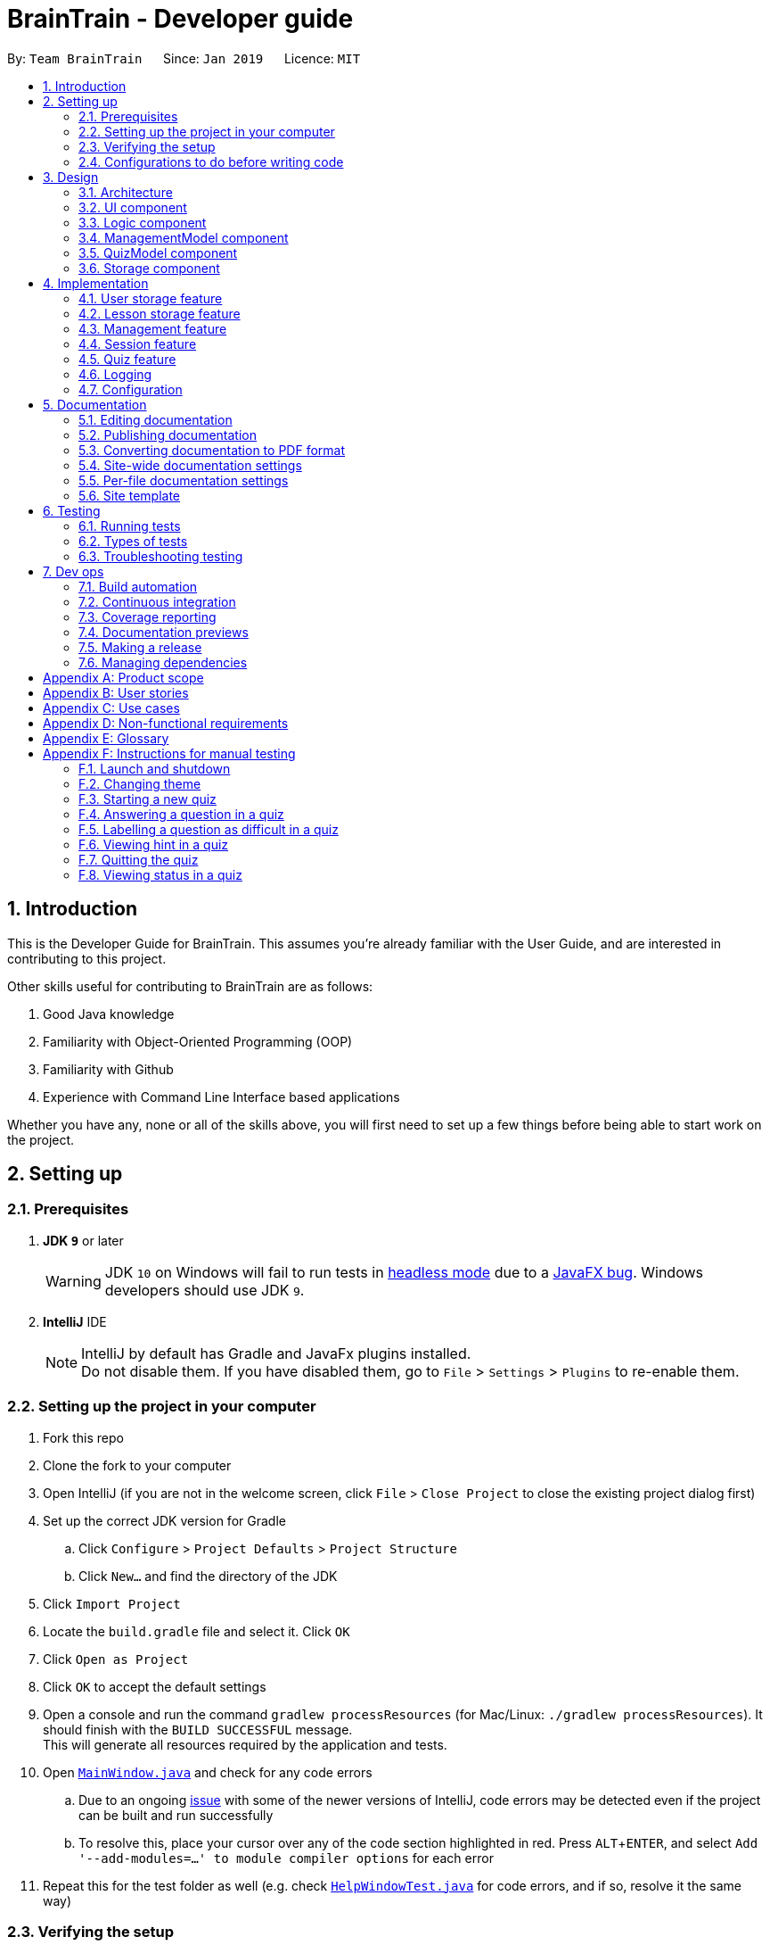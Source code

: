 = BrainTrain - Developer guide
:site-section: DeveloperGuide
:toc:
:toc-title:
:toc-placement: preamble
:sectnums:
:imagesDir: images
:stylesDir: stylesheets
:xrefstyle: full
:experimental:
ifdef::env-github[]
:tip-caption: :bulb:
:note-caption: :information_source:
:warning-caption: :warning:
:experimental:
endif::[]
:repoURL: https://github.com/CS2103-AY1819S2-W14-1/main/tree/master

By: `Team BrainTrain`      Since: `Jan 2019`      Licence: `MIT`

== Introduction +

This is the Developer Guide for BrainTrain. This assumes you're already familiar with the User Guide, and are interested in contributing to this project. +

Other skills useful for contributing to BrainTrain are as follows: +

. Good Java knowledge
. Familiarity with Object-Oriented Programming (OOP)
. Familiarity with Github
. Experience with Command Line Interface based applications

Whether you have any, none or all of the skills above, you will first need to set up a few things before being able to start work on the project.

== Setting up +

=== Prerequisites +

. *JDK `9`* or later
+
[WARNING]
JDK `10` on Windows will fail to run tests in <<UsingGradle#Running-Tests, headless mode>> due to a https://github.com/javafxports/openjdk-jfx/issues/66[JavaFX bug].
Windows developers should use JDK `9`.

. *IntelliJ* IDE
+
[NOTE]
IntelliJ by default has Gradle and JavaFx plugins installed. +
Do not disable them. If you have disabled them, go to `File` > `Settings` > `Plugins` to re-enable them.


=== Setting up the project in your computer

. Fork this repo
. Clone the fork to your computer
. Open IntelliJ (if you are not in the welcome screen, click `File` > `Close Project` to close the existing project dialog first)
. Set up the correct JDK version for Gradle
.. Click `Configure` > `Project Defaults` > `Project Structure`
.. Click `New...` and find the directory of the JDK
. Click `Import Project`
. Locate the `build.gradle` file and select it. Click `OK`
. Click `Open as Project`
. Click `OK` to accept the default settings
. Open a console and run the command `gradlew processResources` (for Mac/Linux: `./gradlew processResources`). It should finish with the `BUILD SUCCESSFUL` message. +
This will generate all resources required by the application and tests.
. Open link:{repoURL}/src/main/java/seedu/address/ui/MainWindow.java[`MainWindow.java`] and check for any code errors
.. Due to an ongoing https://youtrack.jetbrains.com/issue/IDEA-189060[issue] with some of the newer versions of IntelliJ, code errors may be detected even if the project can be built and run successfully
.. To resolve this, place your cursor over any of the code section highlighted in red. Press kbd:[ALT + ENTER], and select `Add '--add-modules=...' to module compiler options` for each error
. Repeat this for the test folder as well (e.g. check link:{repoURL}/src/test/java/seedu/address/ui/HelpWindowTest.java[`HelpWindowTest.java`] for code errors, and if so, resolve it the same way)

=== Verifying the setup

. Run the `seedu.address.MainApp` and try a few commands
. <<Testing,Run the tests>> to ensure they all pass.

=== Configurations to do before writing code

==== Configuring the coding style

This project follows https://github.com/oss-generic/process/blob/master/docs/CodingStandards.adoc[oss-generic coding standards]. IntelliJ's default style is mostly compliant with ours but it uses a different import order from ours. To rectify,

. Go to `File` > `Settings...` (Windows/Linux), or `IntelliJ IDEA` > `Preferences...` (macOS)
. Select `Editor` > `Code Style` > `Java`
. Click on the `Imports` tab to set the order

* For `Class count to use import with '\*'` and `Names count to use static import with '*'`: Set to `999` to prevent IntelliJ from contracting the import statements
* For `Import Layout`: The order is `import static all other imports`, `import java.\*`, `import javax.*`, `import org.\*`, `import com.*`, `import all other imports`. Add a `<blank line>` between each `import`

Optionally, you can follow the <<UsingCheckstyle#, UsingCheckstyle.adoc>> document to configure Intellij to check style-compliance as you write code.

==== Setting up CI

Set up Travis to perform Continuous Integration (CI) for your fork. See <<UsingTravis#, UsingTravis.adoc>> to learn how to set it up.

After setting up Travis, you can optionally set up coverage reporting for your team fork (see <<UsingCoveralls#, UsingCoveralls.adoc>>).

[NOTE]
Coverage reporting could be useful for a team repository that hosts the final version but it is not that useful for your personal fork.

Optionally, you can set up AppVeyor as a second CI (see <<UsingAppVeyor#, UsingAppVeyor.adoc>>).

[NOTE]
Having both Travis and AppVeyor ensures your app works on both Unix-based platforms and Windows-based platforms (Travis is Unix-based and AppVeyor is Windows-based)

== Design

[[Design-Architecture]]
=== Architecture

.Architecture diagram
image::Architecture.png[width="600"]

[TIP]
The `.pptx` files used to create diagrams in this document can be found in the link:{repoURL}/docs/diagrams/[diagrams] folder. To update a diagram, modify the diagram in the pptx file, select the objects of the diagram, and choose `Save as picture`.

The *_architecture diagram_* given above illustrates the high-level design of the BrainTrain app. It shows the key components of the app, and how they interact with one another.

==== Brief overview of key components
* `Main` has only one class called link:{repoURL}/src/main/java/seedu/address/MainApp.java[`MainApp`] which is responsible for:

** Initializing the components in the correct sequence and connecting them at app launch.
** Shutting down the components and invoking necessary clean-up methods at app closure.

* <<Design-Commons,*`Commons`*>> is a collection of classes which provides useful utility methods used by multiple other components.
The following class plays an important role at the architecture level:

** `LogsCenter` : Used by numerous classes to write log messages to the app's log file.
* <<Design-Ui,*`UI`*>>: Handles the user interface.
* <<Design-Logic,*`Logic`*>>: Handles the command executions.
* <<Design-ManagementModel,*`ManagementModel`*>>: Handles the in-memory data of management mode.
* <<Design-QuizModel,*`QuizModel`*>>: Handles the in-memory data of quiz mode.
* <<Design-Storage,*`Storage`*>>: Reads and writes data to the hard disk.

The <<Design-Ui,*`UI`*>>, <<Design-Logic,*`Logic`*>>, <<Design-ManagementModel,*`ManagementModel`*>>, <<Design-QuizModel,*`QuizModel`*>> and <<Design-Storage,*`Storage`*>> components have the following structure:

* Has an API in the form of an Java interface named after the component.
* Has its functionality exposed through a Java class named `{Component Name}Manager`.

For example, the `Logic` component (refer to figure 2 below) has it's API defined in the `Logic.java` interface, and exposes its functionality through the `LogicManager.java` class.

.Structure of the `Logic` component
image::LogicClassDiagram.png[width="800"]

[discrete]
[[componentInteractions]]
==== How do the key components interact
In this section, an example of how the key components interact when the user issues the command `deleteLesson 1` is shown.

.Sequence diagram of the `deleteLesson 1` command
image::sd_delete_lesson.png[width="800"]

Sequence diagrams such as the one above will be provided throughout the developer guide when it is important to highlight how the key components interact. Subsequent sections provide more details on each key component.

[[Design-Ui]]
=== UI component

.Structure of the `UI` Component
image::UiClassDiagram.png[width="800"]

*API* : link:{repoURL}/src/main/java/seedu/address/ui/Ui.java[`Ui.java`]

The `UI` consists of a `MainWindow` which is made up of the following parts: `CommandBox`, `ResultDisplay`,
`MainPanel`, `LessonListPanel`, `QuizResultPanel`, etc. All these parts, including the `MainWindow`,
inherit from the `UiPart` abstract class.

The `UI` component uses the *JavaFx* `UI` framework. The layouts for these `UI` parts are defined in corresponding `.fxml` files in the `src/main/resources/view` folder. For example, the layout for  link:{repoURL}/src/main/java/seedu/address/ui/MainWindow.java[`MainWindow`] is specified in the link:{repoURL}/src/main/resources/view/MainWindow.fxml[`MainWindow.fxml`].

The `UI` component,

* passes user input to the `Logic` component for command execution.
* listens for changes to `Logic` and updates if data is changed.

[[Design-Logic]]
=== Logic component +

[[fig-LogicClassDiagram]]
.Structure of the `Logic` component
image::LogicClassDiagram.png[width="800"]

*API* :
link:{repoURL}/src/main/java/seedu/address/logic/Logic.java[`Logic.java`]

.  `Logic` uses either `ManagementModeParser` or `QuizModeParser` class to parse the user command.
..  If `ManagementModeParser` is used to parse the user command:
...  This results in a `ManagementCommand` object which is executed by the `LogicManager`.
...  The command execution can affect the `ManagementModel` (e.g. adding a lesson).
..  If `QuizModeParser` is used to parse the user command:
...  This results in a `QuizCommand` object which is executed by the `LogicManager`.
...  The command execution can affect the `QuizModel` (e.g. answering a question).
.  The result of the command execution is encapsulated as a `CommandResult` object which is
returned to the `UI`.
.  In addition, the `CommandResult` object might also instruct the `UI` to perform certain actions,
 such as displaying the user guide to the user.

[[logicInteractions]]
==== How do the logic sub-components interact
In this section, an example of how the `Logic` sub-components interact when the user issues the command `addCard t/Korea t/Seoul h/S` is shown.

.'Sample-Capitals' lesson opened in card view
image::ui_add_card.png[width="512"]

Given the above example, the following sequence of interactions will occur within the `Logic` component.

.Sequence diagram of the `addCard t/Korea t/Seoul h/S` command
image::sd_add_card.png[width="800"]

[[Design-ManagementModel]]
=== ManagementModel component +

.Structure of the ManagementModel component
image::ManagementModelClassDiagram.png[width="800"]

*API* : link:{repoURL}/src/main/java/seedu/address/model/modelmanager/ManagementModel.java[`ManagementModel.java`]

The `ManagementModel`,

* stores a `LessonList` object which represents a list of `Lesson` objects.
* stores a `UserPref` object which represents the user's preferences.
* stores the in-memory user SRS data in `User`.
* does not depend on any other components.

[[Design-QuizModel]]
=== QuizModel component +

.Structure of the QuizModel Component
image::QuizModelClassDiagram.png[width="800"]

*API* : link:{repoURL}/src/main/java/seedu/address/model/modelmanager/QuizModel.java[`QuizModel.java`]

The `QuizModel`,

* stores a `Quiz` object that represents a list of `QuizCard`.
* stores a `Session` object that represents a list of `SrsCard`.
* stores a `ManagementModelManager` object that represents the `ManagementModel` component.
* depends on only the `ManagementModel` component.

[[Design-Storage]]
=== Storage component +

.Structure of the Storage Component
image::StorageClassDiagram.png[width="800"]

*API* : link:{repoURL}/src/main/java/seedu/address/storage/Storage.java[`Storage.java`]

The `Storage` component,

* saves lesson data in `.csv` format and read it back.
* saves user preferences in `.json` format and read it back.
* saves the user's SRS data in `.csv` format and read it back.

== Implementation +

This section describes some noteworthy details on how certain features are implemented.

// tag::datastorage[]
=== User storage feature +
The user storage features implements the following functions:

* Parsing user data into the correct format for file saving
* Parsing file into the correct format for user data

NOTE: These functions are automatically performed on opening/closing the application. File I/O is handled in the `CSVUtil` class.

==== User format +
.Data flow diagram for user import and export
image::CsvUserStorage.png[width="800"]

The user is parsed by `CsvUserStorage`, which is converted between User and List<String[]> format. List<String[]> format is the primary format handled by `CsvUtil` for reading and writing to `.csv` files.

A few noteworthy mentions of the main components saved into a `.csv` file for UserStorage are listed below.

==== Hashcode +
This is the question hashcode. Every question will have a unique hashcode for identification.

==== SRSDueDate +
This is the srsDueDate generated for that question. Questions with a nearer due-date will be generated first in the quiz.

==== Difficult +
These are questions that are labelled difficult by the user. Users are able to specifically practise questions that they have labelled difficult in session.

==== Sequence diagram for user storage
Below is a sequence diagram of how a file is parsed into BrainTrain

.Sequence diagram of how a file is imported when BrainTrain application starts
image::CsvUserStorageSequenceDiagram.png[width="800"]

==== Code snippet +
The following code snippet shows how the user data is obtained:
[source,java]
----
private Optional<CardSrsData> parseStringIntoCard(String[] cardArray) throws
            NumberFormatException, DateTimeParseException {

        for (int i = 0; i < cardArray.length - 1; i++) {
            if (cardArray[i].isEmpty()) {
                logger.warning("There are empty values in the file");
                return Optional.empty();
            }
        }

        try {
            hashCode = Integer.parseInt(cardArray[0]);
            numOfAttempts = Integer.parseInt(cardArray[1]);
            streak = Integer.parseInt(cardArray[2]);
            srs = Instant.parse(cardArray[3]);
            isDifficult = cardArray[4].equals("true");

            if (hashCode == ZERO) {
                logger.warning("Hashcode cannot be 0 in " + filePath.toString());
                return Optional.empty();
            }

        } catch (NumberFormatException e) {
            logger.warning("Values are not correct in " + filePath.toString());
            return Optional.empty();

        }

        card = new CardSrsData(hashCode, numOfAttempts, streak, srs, isDifficult);

        return Optional.of(card);
    }

----

==== Design considerations +
* ** Alternative 1 (Current choice):** Automate importing/exporting when session is open/close
** Pros: Lesser commands to manage.
** Cons: Opening and closing may take up a lot of time if file is very big.

* **Alternative 2:** Individual commands for user to toggle with to import and export files when desired
** Pros: More control given to user
** Cons: Accidental overwriting of files may occur. Furthermore, if users are not able to parse in values correctly, the file will not be saved. This is troublesome for users who are not tech-savvy.

// end::datastorage[]

// tag::csvstorage[]
[[lessonStorageFeature]]
=== Lesson storage feature
==== Current implementation +
The lesson CSV storage feature implements the following functions:

* Parsing lesson data into a list of string arrays, which is a format OpenCSV accepts for saving to CSV.
* Parsing a list of string arrays back into lesson data, as retrieved from OpenCSV.

Actual file I/O is handled in the CsvUtil class, which uses the Open`.csv` library to read/write `.csv` files.

{empty} +

==== Csv lesson format +
.High-level sequence diagram for the `reload` command, an example of lesson loading
image::CsvLessonStorageSequenceDiagram.png[width="800"]

Lessons are parsed by CsvLessonListStorage, being converted between Lesson and List<String[]> formats. The List<String[]> format is the primary format handled by CsvUtil for reading and writing to `.csv` files.

For lessons, there are three main sections when saved to a `.csv` file.

===== Name +
A lesson's name in BrainTrain is equivalent to its file name. +
A lesson named "French" would be saved as "French.csv", and vice-versa.

===== Header +
The header is represented in the file as the first two lines. Each line represents a specific set of data, as outlined below.

The first line represents the type of the corresponding column. Each column can have three types:

. *Tested* +
This marks the column as a core value. By default, the first two instances of *Tested* in the file will be tested in quiz mode. All remaining Tested values are treated as *Not Tested*.
. *Not Tested* +
This marks the column as a core value. However, unlike *Tested*, they will not be tested in quiz mode. You can use the `set` command to change this.
. *Hint* +
This marks the column as a hint value. *Hint* values will appear when the user enters the `\hint` command in quiz mode. Values here are optional and can be left empty.

NOTE: Core values require every value in that column to be non-empty. This guarantees that the user will be tested on something, should they change which fields are tested.

This is a code snippet from the parsing of the header data.

[source,java]
----
for (int i = 0; i < headerArray.length; i++) {
    if (headerArray[i].isEmpty()) {
        headerArray[i] = " ";
    }
}
int coreCount = 0;
int index = 0;
while (index < headerArray.length) {
    String headerChar = headerArray[index].toLowerCase().substring(0, 1);
    if (headerChar.equals(HEADER_CORE_QA)) {
        if (questionIndex == -1) {
            questionIndex = index;
        } else if (answerIndex == -1) {
            answerIndex = index;
        }
        coreCount++;
    } else if (headerChar.equals(HEADER_CORE_NOT_QA)) {
        coreCount++;
    } else if (!headerChar.equals(HEADER_OPTIONAL)) {
        return returnValues;
    }
    index++;
}
----

* As seen at the beginning of the while loop, header values are actually treated as single case-insensitive characters. This means an experienced user may simply enter those letters as a shortcut.
* The second line represents the name of each column as shown to the user. Any names left blank are automatically replaced with Unnamed.
* Any discrepancies in the number of types and the number of names will result in the lesson not being loaded. +

===== Card data +
All remaining data is treated as card data. Any invalid data found in memory or from the file is skipped over. +

===== Summary +

.Activity diagram for the `reload` command, highlighting failure conditions
image::ReloadActivityDiagram.png[width="800"]

As shown in the above diagram, data that is read in from a file goes through various checks before it is loaded into the application. Any invalid data is skipped over, with an entry in the logs explaining the cause of failure.

{empty} +

==== Design considerations

===== Aspect: choice of file type +
* **Alternative 1 (current choice):** Save as `.csv`
** Pros: User is able to modify lesson data in a more advanced external spreadsheet tool like Excel
** Cons: Lack of data verification within the file, JSON is already implemented in original code
* **Alternative 2:** Save as JSON
** Pros: All values can be verified through the file
** Cons: Difficult for user to edit manually

Alternative 1 was chosen as ease of use is a high priority for the project. Most computer users are familiar with the Microsoft Office suite of applications, such as Word and Excel. As Excel allows `.csv` files to be shown in a spreadsheet, it was intended that users use Excel alongside BrainTrain for easy lesson management.

===== Aspect: handling of invalid data +
* **Alternative 1 (current choice):** Skip over specific lesson/card
** Pros: User data is not automatically overwritten
** Cons: User has to manually fix any issues with their data
* **Alternative 2:** Automatically fix data
** Pros: Ease of use for user
** Cons: Automatic fix may not be as desired by user

Alternative 1 was chosen as creators are expected to have some skill in data editing. Normal users would ideally only download lessons from a creator, and would not be familiar enough with the lesson data to fix any issues.

{empty} +

// end::csvstorage[]

// tag::evan-mgt[]
[[mgtFeature]]
=== Management feature +
Management feature provides users with the ability to add, edit and delete lessons in *Lesson View* and *Card View* modes.

==== Lesson View +
In *Lesson View*, users can:

* `addLesson` - Adds a lesson to the list of lessons loaded in-memory.
* `deleteLesson` - Deletes a lesson from the list of lessons loaded in-memory.
* `edit` - Opens a lesson in *Card View* for editing
* `listLessons` - Lists all cards with full details

{empty} +

==== Card View +
In *Card View*, users can:

* `addCard` - Adds a card to the lesson opened in *Card View*.
* `deleteCard` - Deletes a card from the lesson opened in *Card View*.
* `set` - Sets the 2 test values to be tested in quiz mode for all cards in the lesson
* `listCards` - Lists all cards with full details
* `quit` - Quits *Card View* and returns to *Lesson View*

In the subsequent sub-sections, I will discuss the 3 major model classes used to manage lessons and flashcards, `Card.java`, `Lesson.java`, and `LessonList.java`. These classes are also used by the <<lessonStorageFeature, Lesson Storage Feature>> and <<sessionFeature, Session Feature>>.

{empty} +

==== Card class +
An instance of link:{repoURL}/src/main/java/seedu/address/model/card/Card.java[`Card.java`] represents a flashcard which contains 2 or more test values and 0 or more hint values. It takes in a list of test values, and optionally a list of hint values.

The following code shows how the card is generated:

[NOTE]
====
Test and hint values are referred to as core and optional values internally. These terms are interchangeable.
====

[source,java]
----
/**
  * Creates a {@code Card} which represents a flash card.
  *
  * @param cores {@link #cores} a {@code Card} must have.
  * @param optionals {@link #optionals} a {@code Card} can have.
  */
 public Card(List<String> cores, List<String> optionals) {
     requireAllNonNull(cores, optionals);
     this.cores = new ArrayList<>();
     this.cores.addAll(cores);
     this.optionals = new ArrayList<>();
     this.optionals.addAll(optionals);
     hashCode = generateHashCode();
 }

 /**
  * Creates a {@code Card} which represents a flash card.
  *
  * @param cores {@link #cores} a {@code Card} must have.
  */
 public Card(List<String> cores) {
     // Generates a Card without optionals.
 }
----

These 2 constructors are called by the `Lesson.java` which generates a list of cards.

{empty} +

==== Lesson class +
An instance of link:{repoURL}/src/main/java/seedu/address/model/lesson/Lesson.java[`Lesson.java`] represents a lesson which contains multiple flashcards of the same type and topic. This lesson can be loaded into quiz mode for testing.

The following code shows how cards are generated by the lesson:

[source,java]
----
/**
 * Adds a {@link Card} object to the lesson.
 * {@code fields} are separated into two separate sub-lists of cores and optionals based on
 * {@link #coreHeaders}'s {@code size()}.
 *
 * @param fields the {@link Card}'s cores and optionals in this order
 */
public void addCard(List<String> fields) {
    requireAllNonNull(fields);
    if (fields.size() == coreHeaders.size()) {
        addCard(new Card(fields));
    } else {
        List<String> cores = fields.subList(0, coreHeaders.size());
        int optionalStart = coreHeaders.size();
        int optionalEnd = fields.size();
        List<String> optionals = fields.subList(optionalStart, optionalEnd);
        addCard(new Card(cores, optionals));
    }
}

/**
 * Adds {@link Card} objects to the lesson.
 *
 * @param cards a list of {@link Card} objects to be added to the lesson
 */
public void addCards(List<Card> cards) {
    for (Card card: cards) {
        addCard(card);
    }
}
----

The `addCards(List<Card> cards)` method is called by the `LessonList.java` which generates a list of lessons.

{empty} +

==== LessonList class +
An instance of link:{repoURL}/src/main/java/seedu/address/model/lesson/LessonList.java[`LessonList.java`] represents a list of lessons. It has helper functions to assist with the management of lessons.

The following code shows how the `Main`, `Storage`, `Logic`, and `ManagementModel` key components use the `LessonList.java` class.

===== Usage by the `Main` and `Storage` key components +
When the `Main` component loads upon app launch, it triggers the `Storage` component which loads lessons from the hard disk into memory by calling the `LessonList()` constructor, the `addLesson(Lesson lesson)` and other methods.

[source,java]
----
/**
 * Creates a new {@link LessonList} which is used to store a list of {@link Lesson} objects.
 */
public LessonList() {
    lessons = new ArrayList<>();
}

/**
 * Adds a {@link Lesson} object to {@link #lessons}.
 *
 * @param lesson {@link Lesson} to be added to {@link #lessons}
 */
public void addLesson(Lesson lesson) {
    requireNonNull(lesson);
    lessons.add(lesson);
}
----

===== Usage by the `Logic` and `ManagementModel` key components +
When the `Logic` component parses an `addCard` command, it triggers the `ManagementModel` component to use the `addCardToOpenedLesson(Card card)` to add a card to the lesson opened for editing in *Card View*.

[source,java]
----
/**
 * Adds a {@link Card} to the {@link #openedLesson}.
 *
 * @param card {@link Card} to be added to the {@link #openedLesson}
 */
public void addCardToOpenedLesson(Card card) {
    requireAllNonNull(openedLesson, card);
    openedLesson.addCard(card);
}
----

{empty} +

==== Add card command: `addCard` +
The `addCard` command adds a card to the lesson which is being edited in *Card View*. +

For example:

* Given a lesson on country capitals which has 2 test values, 'Country' and 'Capital', and 1 hint value, 'Hint'.
* If a user wants to add a flashcard to this lesson, he would enter `addCard t/Korea t/Seoul h/S`.

How it will look like to the user after entering the command:

.Expected result after the card is added
image::ui_add_card_after.png[width="512"]

Given the above example, the following sequence of interactions will occur within the `Logic` component.

.Sequence diagram of the `addCard t/Korea t/Seoul h/S` command
image::sd_add_card.png[width="800"]

{empty} +

==== Design consideration +

===== Aspect: contextual management commands +
* **Alternative 1 (current choice):** Only lesson-related commands are allowed in *Lesson View* sub-management mode, and only card-related commands are allowed in *Card View* sub-management mode.
** Pros: The user need not specify which lesson he is adding or deleting cards from. It is clear which lesson is currently being edited.
** Con: Tedious to implement given that it requries significant refactoring of the base code provided.

* **Alternative 2:** A single management mode where all lesson and card-related commands can be executed.
** Pro: This is significantly easier to implement give that no major refactoring is requred.
** Con: This compromises the user experience.

**Alternative 1** was chosen because it will vastly improve the user experience. For example, if a user were to need to add multiple cards to a specific lesson, alternative 2 would require the user to enter the lesson's index or name for each `addCard` command (e.g. `addCard n/Sample-Capitals t/Korea t/Seoul` where 'Sample-Capitals' is the lesson's name). +

On the other hand, alternative 1 only requires the user to open the lesson for editing in *Card View* once, before calling the `addCard` commands. These `addCard` commands will not require the user to specify which lesson to add the cards to. +

Hence by choosing alternative 1, the user experience was vastly improved given that the user interface is easier to use.

// end::evan-mgt[]

// tag::session[]
[[sessionFeature]]
=== Session feature +
Session feature generates cards for users in quiz session based on their requirement.

==== Current implementation +
Session feature implements the following functions and commands:

* Combining data from lesson and user storage together.
* SrsCardManager:
** Generating a list of cards for quiz based on different modes and SRS (Space-Repetition technique) method.
** Updating user data after quiz ends.
* `start` - An input with lesson index, count of cards and mode parameters.

==== SRS method +
The SRS method allows users to be tested with the most urgent questions. The method gives each card a `srsDueDate` field which contains
an instant value representing the deadline of testing this card again.

* The SRS method updates users profile using link:https://en.wikipedia.org/wiki/Leitner_system[Leitner_system].
** There are several levels in the Leitner_system. The lower the level is, the more urgent the card is. When the user answers correctly, the level of that card will increase by one. Otherwise it will decrease by one.
** User data will be updated based on their performance in quiz session. Generally speaking, if the user answer correctly, the `srsDueDate` of the current card will be carry-forwarded.

.Explanation diagram for Leitner-System
image::Leitner-system.png[width="300"]

==== SrsCardManager +
The `SrsCardManager` generates needed list of `QuizCard` when the user wants to start a quiz. This class includes four methods for four different modes correspondingly as shown below.

* Difficult mode: `previewDifficult()`
* Preview mode: `preview()`
* Learn mode: `learn()`
* Review mode: `sort()`

The following activity diagram summarizes what happens when the user executes a new `StartCommand`.

.Activity diagram for session generation
image::SrsCardManagerGenerateActivityDiagram.png[width="500"]

[NOTE]
====
link:https://en.wikipedia.org/wiki/Spaced_repetition[Space-Repetition technique] is only applied in review mode.
====

The `SrsCardManager` also updates user data using `UpdateCardData()` after receiving results from `Quiz`.

====  Management start command: `start` +

The `start` command starts a quiz session based on input parameters. It will analyze the current storage information and then generate the list of `QuizCard` using `SrsCardManager`. It will test the 2 values set to be tested for the lesson. The generating rules are different for different `QuizMode` as explained in a subsequent section. Once the `start` command have succeeded running, the system will switch to the quiz mode.

The `start` command needs users to specify `LessonIndex`, `CardCount` and `QuizMode` parameter.

The following sequence diagram shows the interaction between the various classes when the user starts a sample quiz:

.Sequence diagram for start feature
image::QuizStartCommandSequenceDiagram.png[width="800"]

==== Design consideration

===== Aspect: SRS method for updating +

* **Alternative 1: Leinter System (current choice)**
** Pros: Efficient in calculation and easy to understand.
** Cons: The time interval between levels cannot be long.
* **Alternative 2: Pimsleur's graduated-interval recall**
** Pros: Short time interval between the first few repetitions.
** Cons: No level attribute to group the element clearly.
* Alternative 1 was chosen because it clearly displays the due date in several levels. Developers can also understand it easily since the actions for updating is simple. Besides, the system does not require the testing interval of the same card to be very small.

===== Aspect: data storage to support the SRS system +

* **Alternative 1: The system saves the due time into several levels and stores in a hashmap with card's hashcode (current choice)**
** Pros: It is easier to update the user progress using Leinter System since the levels are already stored.
** Cons: The system needs to generate the range of due time for each level by default and the range may be unreasonable.
* **Alternative 2: The system saves the due time and hashcode of cards directly in a 2D array**
** Pros: It is clearer to see the match between card and its due time with same hashcode.
** Cons: It is more difficult to set the updated due time for each single card.
* Alternative 1 was chosen because the quiz only passes back information of total attempts and total number of correct answers. It is hard to generate an algorithm to update due time for each single card with only these quiz information. Thus, grouping cards as different levels and updating due time under different levels can solve this problem more efficiently.

===== Aspect: review mode +

* **Alternative 1: Starts test directly (current choice)**
** Pros: Users can focus on the tests directly.
** Cons: No time for them to have a quick reminder.
* **Alternative 2: Starts with previewing questions and answers**
** Pros: Users can recall the cards before testing.
** Cons: The difficulty level becomes lower.
* Alternative 1 was chosen because users are supposed to enter the test directly when they are reviewing cards. They can then judge their memorizing results in a most accurate level.

//end::session[]



// tag::quiz[]
=== Quiz feature +
Quiz feature allows users to enter quiz related commands and answer.

==== Current implementation +
The quiz feature processes the following inputs:

* `[ANSWER]...` - An input without a prefix `\` is treated as an answer.
* `\difficult` - Labels current question as difficult or not.
* `\help` - Lists all quiz commands and inputs which will be accepted.
* `\hint` - Reveals additional information to help the user to answer the question.
* `\quit` - Quits quiz mode and saves attempt progress.
* `\status` - Lists current quiz progress.

==== Quiz class +

link:{repoURL}/src/main/java/seedu/address/model/quiz/Quiz.java[`Quiz.java`] holds all the in-memory
quiz data. It takes in a list of <<card,cards>> from `Session`. Then, it generates an expanded list of cards based on the `mode` indicated by the user. The generated list of cards in both
`review` and `learn` mode includes cards which questions and answers are flipped. This to ensure that users are
memorizing both question and answer values. According to the mode which the user has chosen, the cards will be
displayed differently as seen below.

In the four different modes:

* **Preview**: both the question and answer are shown to the user.

.Question displayed in `preview` mode.
image::quiz-command-examples/quiz-preview.PNG[width="300"]

* **Review**: only the question is shown as the user needs to answer the question.

.Question displayed in `review` mode.
image::quiz-command-examples/quiz-review.PNG[width="300"]

* **Learn**: is a combination of preview and review, the user sees both the question and
answer as in `preview` mode, before attempting the question with the answer hidden as in `review` mode.

.Question displayed in `learn` mode.
image::quiz-command-examples/quiz-learn.PNG[width="670"]

* **Difficult**: similar to preview mode but only contains questions which have been labelled as
difficult.

// end::quiz[]
The following code shows how the cards are generated:
[source,java]
----
private List<QuizCard> generate() {
    generatedQuizCardList = new ArrayList<>();

    switch (mode) {
    case PREVIEW:
        generatePreview();
        break;
    case LEARN:
        // Learn is a combination of preview + review
        generatePreview();
        generateReview();
        break;
    case REVIEW:
        generateReview();
        break;
    case DIFFICULT:
        generatePreview();
        break;
    default:
        break;
    }

    generatedCardSize = generatedQuizCardList.size();
    return generatedQuizCardList;
}

private void generateReview() {
    QuizCard currentCard;
    for (int i = 0; i < originalQuizCardList.size(); i++) {
        currentCard = originalQuizCardList.get(i);
        generatedQuizCardList.add(
            currentCard.generateOrderedQuizCardWithIndex(i, QuizMode.REVIEW));
    }

    for (int i = 0; i < originalQuizCardList.size(); i++) {
        currentCard = originalQuizCardList.get(i);
        generatedQuizCardList.add(
            currentCard.generateFlippedQuizCardWithIndex(i));
    }
}

private void generatePreview() {
    QuizCard currentCard;

    for (int i = 0; i < originalQuizCardList.size(); i++) {
        currentCard = originalQuizCardList.get(i);
        generatedQuizCardList.add(
            currentCard.generateOrderedQuizCardWithIndex(i, QuizMode.PREVIEW));
    }
}
----
// tag::quiz[]
====  Quiz answer command: `[ANSWER]` +
.High-level sequence diagram for the `ANSWER` command, an example of completing a quiz.
image::AnwerComponetSequenceDiagram.png[width="800"]

The `[ANSWER]` feature is facilitated by `QuizAnswerCommand`. The command takes in user input
as answer, which will be processed later when the command is executed.

The following sequence diagram shows the interaction between the various classes when the user
answered the question correctly:

.Sequence diagram for answer feature
image::QuizAnswerCommandSequenceDiagram.png[width="900"]

In the `execute` method of the `QuizAnswerCommand`, the following steps can be performed:

1. Quiz result +
This step checks if the user is shown the result, this is performed because the quiz can only end after
the result has been shown. Once the quiz ends, BrainTrain will save the progress of the quiz
to the file specified by the user.

2. Handling of answer +
This step checks if the answer should be handled, if user is in `PREVIEW` mode it will not be
handled. Otherwise, the total attempts and streak of the question will be updated depending on whether the question has been answered correctly.

3. Handling of next question +
This step verifies that the question has been answered correctly, and checks if there are still questions
left for the current quiz. Depending on the check, it will then displays the next question or the quiz result.

The following code shows how the steps could be performed:

[source,java]
----
public CommandResult execute(Model model, CommandHistory history) throws CommandException {
    requireNonNull(model);
    this.quizModel = requireQuizModel(model);
    this.card = quizModel.getCurrentQuizCard();
    this.isCurrentCardWrong = false;

    StringBuilder sb = new StringBuilder();

    if (quizModel.isResultDisplay()) {
        endQuiz();
        return new CommandResult("", true, false, false);
    }

    if (card.isWrongTwice() || card.getQuizMode() != QuizMode.PREVIEW) {
        sb.append(handleCurrentCardAnswer());
    }

    if (!isCurrentCardWrong) {
        String result = handleIfCardLeft();
        sb.append(result);
    }

    return new CommandResult(sb.toString(), true, false, false);
}

----

// end::quiz[]

====  Quiz quit command: `\quit` +
The `\quit` will force quit the current quiz and save the attempted questions to the location which
the user has specified in `UserPref`. By default it will be saved to `\userdata\savedata.csv`. Once
the `\quit` command is completed, the user will be returned to the management mode.

.Sequence diagram for quit feature
image::QuizQuitCommandSequenceDiagram.png[width="800"]

====  Quiz status command: `\status` +
The `\status` feature lists the total number of attempts you have made, total number of
question you have gotten correct, and which question you are currently on.

.Sequence diagram for status feature
image::QuizStatusCommandSequenceDiagram.png[width="800"]

// tag::quiz[]
==== Design considerations

===== Aspect: quiz and management commands execution +
* **Alternative 1 (current choice):** Run quiz in a different mode
** Pro: Least restricted choice of answer and great user experience.
** Con: Tedious to implement.

* **Alternative 2:** Run quiz together with the rest of the commands
** Pro: Easy to implement.
** Con: Restricted answer and compromised user experience. Answer cannot start with words already
reserved for management commands.
(e.g. `start`)

**Alternative 1** is chosen because it allows the user to have a more flexible choice of
word. For certain questions, it is possible for the answer to be "start". Hence by choosing alternative 1, the choice of answer will not be restricted. Also, by running the quiz in a different mode, it allows the user to have intuitive
interaction in quiz mode.
// end::quiz[]

=== Logging +

We are using `java.util.logging` package for logging. The `LogsCenter` class is used to manage the logging levels and logging destinations.

* The logging level can be controlled using the `logLevel` setting in the configuration file (See <<Implementation-Configuration>>)
* The `Logger` for a class can be obtained using `LogsCenter.getLogger(Class)` which will log messages according to the specified logging level
* Currently log messages are output through: `Console` and to a `.log` file.

*Logging Levels*

* `SEVERE` : Critical problem detected which may possibly cause the termination of the application
* `WARNING` : Can continue, but with caution
* `INFO` : Information showing the noteworthy actions by the app
* `FINE` : Details that is not usually noteworthy but may be useful in debugging e.g. print the actual list instead of just its size

[[Implementation-Configuration]]
=== Configuration +

Certain properties of the application can be controlled (e.g user prefs file location, logging level) through the configuration file (default: `config.json`).

== Documentation +

We used AsciiDoc for writing documentation.

[NOTE]
We chose AsciiDoc over Markdown because AsciiDoc, although a bit more complex than Markdown, provides more flexibility in formatting.

=== Editing documentation +

See <<UsingGradle#rendering-asciidoc-files, UsingGradle.adoc>> to learn how to render `.adoc` files locally to preview the end result of your edits.
Alternatively, you can download the AsciiDoc plugin for IntelliJ, which allows you to preview the changes you have made to your `.adoc` files in real-time.

=== Publishing documentation +

See <<UsingTravis#deploying-github-pages, UsingTravis.adoc>> to learn how to deploy GitHub Pages using Travis.

=== Converting documentation to PDF format +

We use https://www.google.com/chrome/browser/desktop/[Google Chrome] for converting documentation to PDF format, as Chrome's PDF engine preserves hyperlinks used in webpages.

Here are the steps to convert the project documentation files to PDF format.

.  Follow the instructions in <<UsingGradle#rendering-asciidoc-files, UsingGradle.adoc>> to convert the AsciiDoc files in the `docs/` directory to HTML format.
.  Go to your generated HTML files in the `build/docs` folder, right click on them and select `Open with` -> `Google Chrome`.
.  Within Chrome, click on the `Print` option in Chrome's menu.
.  Set the destination to `Save as PDF`, then click `Save` to save a copy of the file in PDF format. For best results, use the settings indicated in the screenshot below.

.Saving documentation as PDF files in Chrome
image::chrome_save_as_pdf.png[width="300"]

[[Docs-SiteWideDocSettings]]
=== Site-wide documentation settings +

The link:{repoURL}/build.gradle[`build.gradle`] file specifies some project-specific https://AsciiDoctor.org/docs/user-manual/#attributes[AsciiDoc attributes] which affects how all documentation files within this project are rendered.

[TIP]
Attributes left unset in the `build.gradle` file will use their *default value*, if any.

[cols="1,2a,1", options="header"]
.List of site-wide attributes
|===
|Attribute name |Description |Default value

|`site-name`
|The name of the website.
If set, the name will be displayed near the top of the page.
|_not set_

|`site-githuburl`
|URL to the site's repository on https://github.com[GitHub].
Setting this will add a "View on GitHub" link in the navigation bar.
|_not set_

|`site-seedu`
|Define this attribute if the project is an official SE-EDU project.
This will render the SE-EDU navigation bar at the top of the page, and add some SE-EDU-specific navigation items.
|_not set_

|===

[[Docs-PerFileDocSettings]]
=== Per-file documentation settings +

Each `.adoc` file may also specify some file-specific https://asciidoctor.org/docs/user-manual/#attributes[asciidoc attributes] which affects how the file is rendered.

Asciidoctor's https://asciidoctor.org/docs/user-manual/#builtin-attributes[built-in attributes] may be specified and used as well.

[TIP]
Attributes left unset in `.adoc` files will use their *default value*, if any.

[cols="1,2a,1", options="header"]
.List of per-file attributes, excluding Asciidoctor's built-in attributes
|===
|Attribute name |Description |Default value

|`site-section`
|Site section that the document belongs to.
This will cause the associated item in the navigation bar to be highlighted.
One of: `UserGuide`, `DeveloperGuide`, ``LearningOutcomes``{asterisk}, `AboutUs`, `ContactUs`

_{asterisk} Official SE-EDU projects only_
|_not set_

|`no-site-header`
|Set this attribute to remove the site navigation bar.
|_not set_

|===

=== Site template +

The files in link:{repoURL}/docs/stylesheets[`docs/stylesheets`] are the https://developer.mozilla.org/en-US/docs/Web/CSS[CSS stylesheets] of the site.
You can modify them to change some properties of the site's design.

The files in link:{repoURL}/docs/templates[`docs/templates`] controls the rendering of `.adoc` files into HTML5.
These template files are written in a mixture of https://www.ruby-lang.org[Ruby] and http://slim-lang.com[Slim].

[WARNING]
====
Modifying the template files in link:{repoURL}/docs/templates[`docs/templates`] requires some knowledge and experience with Ruby and Asciidoctor's API.
You should only modify them if you need greater control over the site's layout than what stylesheets can provide.
The SE-EDU team does not provide support for modified template files.
====

[[Testing]]
== Testing

=== Running tests +

There are three ways to run tests.

[TIP]
The most reliable way to run tests is the 3rd one. The first two methods might fail some GUI tests due to platform/resolution-specific idiosyncrasies.

*Method 1: Using IntelliJ JUnit test runner*

* To run all tests, right-click on the `src/test/java` folder and choose `Run 'All Tests'`
* To run a subset of tests, you can right-click on a test package, test class, or a test and choose `Run 'ABC'`

*Method 2: Using Gradle*

* Open a console and run the command `gradlew clean allTests` (Mac/Linux: `./gradlew clean allTests`)

[NOTE]
See <<UsingGradle#, UsingGradle.adoc>> for more info on how to run tests using Gradle.

*Method 3: Using Gradle (headless)*

Thanks to the https://github.com/TestFX/TestFX[TestFX] library we use, our GUI tests can be run in the _headless_ mode. In the headless mode, GUI tests do not show up on the screen. That means the developer can do other things on the Computer while the tests are running.

To run tests in headless mode, open a console and run the command `gradlew clean headless allTests` (Mac/Linux: `./gradlew clean headless allTests`)

=== Types of tests +

We have two types of tests:

.  *GUI Tests* - These are tests involving the GUI. They include,
.. _System Tests_ that test the entire app by simulating user actions on the GUI. These are in the `systemtests` package.
.. _Unit tests_ that test the individual components. These are in `seedu.address.ui` package.
.  *Non-GUI Tests* - These are tests not involving the GUI. They include,
..  _Unit tests_ targeting the lowest level methods/classes. +
e.g. `seedu.address.commons.StringUtilTest`
..  _Integration tests_ that are checking the integration of multiple code units (those code units are assumed to be working). +
e.g. `seedu.address.storage.StorageManagerTest`
..  Hybrids of unit and integration tests. These test are checking multiple code units as well as how the are connected together. +
e.g. `seedu.address.logic.LogicManagerTest`


=== Troubleshooting testing +
**Problem: `HelpWindowTest` fails with a `NullPointerException`.**

* Reason: One of its dependencies, `HelpWindow.html` in `src/main/resources/docs` is missing.
* Solution: Execute Gradle task `processResources`.

== Dev ops

=== Build automation +

See <<UsingGradle#, UsingGradle.adoc>> to learn how to use Gradle for build automation.

=== Continuous integration +

We use https://travis-ci.org/[Travis CI] and https://www.appveyor.com/[AppVeyor] to perform _Continuous Integration_ on our projects. See <<UsingTravis#, UsingTravis.adoc>> and <<UsingAppVeyor#, UsingAppVeyor.adoc>> for more details.

=== Coverage reporting +

We use https://coveralls.io/[Coveralls] to track the code coverage of our projects. See <<UsingCoveralls#, UsingCoveralls.adoc>> for more details.

=== Documentation previews +
When a pull request has changes to AsciiDoc files, you can use https://www.netlify.com/[Netlify] to see a preview of how the HTML version of those AsciiDoc files will look like when the pull request is merged. See <<UsingNetlify#, UsingNetlify.adoc>> for more details.

=== Making a release +

Here are the steps to create a new release.

.  Update the version number in link:{repoURL}/src/main/java/seedu/address/MainApp.java[`MainApp.java`].
.  Generate a JAR file <<UsingGradle#creating-the-jar-file, using Gradle>>.
.  Tag the repo with the version number. e.g. `v0.1`
.  https://help.github.com/articles/creating-releases/[Create a new release using GitHub] and upload the JAR file you created.

=== Managing dependencies +

A project often depends on third-party libraries. For example, Address Book depends on the https://github.com/FasterXML/jackson[Jackson library] for JSON parsing. Managing these _dependencies_ can be automated using Gradle. For example, Gradle can download the dependencies automatically, which is better than these alternatives:

[loweralpha]
. Include those libraries in the repo (this bloats the repo size)
. Require developers to download those libraries manually (this creates extra work for developers)

[appendix]
== Product scope +

*Target user profile*:

* student who is trying to remember something content heavy for a given subject
* would like a flashcard system that introduces/tests them on words/ideas
* prefers command line interface for simplicity
* able to keep track of the progress of all <<lesson,lessons>>

*Possible users*:

* User / Student: Someone who's trying to memorise content
* Creator / Educator: Someone who generates the lists of content so that other users (i.e Student) can use it directly without having to do the data entry


*Value proposition*: Flashcard integrated with <<srs,SRS>> that assists in memorization

[appendix]
== User stories +

Priorities: High (must have) - `* * \*`, Medium (nice to have) - `* \*`, Low (unlikely to have) - `*`

[width="59%",cols="22%,<23%,<25%,<30%",options="header",]
|=======================================================================
|Priority |As a ... |I want to ... |So that...
|`* * *` |new user |see usage instructions |I can refer to instructions when I forget how to use the app

|`* * *` |user |load/import lessons |I can use the app without needing to make my own lists first

|`* * *` |Creator |export lessons |I can share my lessons easily in a multiple files

|`* * *` |user |be tested more often on poorly memorized questions |I can automatically focus on them

|`* * *` |user |save my current progress |I do not lose progress between sessions

|`* * *` |user |export my current progress |I can keep my progress between different devices

|`* * *` |user |reset my progress |I can start anew

|`* * *` |user |see my current progress |I know which questions I frequently get it right or wrong

|`* * *` |user |be give multiple chances to answer |I am given some leeway for mistyping

|`* * *` |user |start a lesson |I can start to memorise

|`* * *` |user |see a hint if I am not sure about the answer |I can have a deeper impression

|`* * *` |user |exit a quit any time |I can save my progress and continue next time.

|`* * *` |user |view correct answer and explanation if I answered wrongly |I can understand and
remember it better

|`* * *` |user |view the cards from the lesson at a glance|I can manage the lesson's cards easily

|`* * *` |user |view all the lessons at a glance|I can easily manage the lessons easily

|`* * *` |Creator |change the testable values|I can choose which values to tested.

|`* *` |user |add tags to the lessons |I can search based on the tags

|`* * ` |user |start multiple lessons |I can see all the question at once

|`* *` |user |limit how many questions I’m given at one go |I can have shorter/longer sessions

|`* *` |user |store/favourite hard content |I can review them more frequently

|`* *` |user |have my own profile |Others can use the program on the same device

|`* *` |user |use any language |I can use it for languages other than English

|`* *` |user |have a graded test based on my current progress |I can see clearly how well I obtain the knowledge

|`* *` |user |view lessons created by others |I can import them into my own library without creating my own

|`* *` |user |change the frequency of re-testing |I can test everything on my own basis

|`* *` |user |switch question and answer |I can associate the answer and question the other way.

|`*` |user |change the number of possible answers |I can vary the difficulty level

|`*` |user |have images as prompts |I have more varied test options

|`*` |user |set the plan (like 15 words a day) |I can make sure that I'm on track

|`*` |user |autocomplete the lessons name |I can find a lesson quickly

|`*` |Creator |import from other file formats into lessons |I can use my own pre-existing lists with the application

|`*` |Creator |notify users if there is any change of the app |I can help users stay updated with new methods

|=======================================================================

[appendix]
== Use cases +

[discrete]
=== Use case: import a lesson +

*MSS*

. User downloads file from a source (e.g Internet, other users).
. User moves the file to the lessons folder.
. User restarts App.
. App loads the file as a lesson.
. App shows loaded lessons in the UI.

+
Use case ends.

*Extensions*

[none]
* 3a. User inputs invalid file.
+
[none]
** 3a1. App continues loading other lessons.
+
Use case resumes at step 5.

[discrete]
=== Use case: test poorly memorised questions +

*MSS*

1. User requests to revise poorly/wrongly answered questions
2. App requests for the pool of questions based on the user’s profile
3. App displays questions for User to answer.
4. User to input his answer.
5. App displays the correct answer.
+
Steps 3-5 are repeated until there are no more questions left to be tested.
+
Use case ends.

*Extensions*

[none]
* 3a. App detects no questions to be tested now.
+
[none]
** 3a1. App prompts User to continue testing all questions.
** 3a2. User enter yes.
+
Use case resumes at step 3.

[discrete]
=== Use case: start a review quiz +

*MSS*

1. User finds specified lesson.
2. User starts quiz by lesson name.
3. App displays questions for User to answer.
4. User to input his answer.
5. App displays the correct answer.
+
Steps 3-5 are repeated until there are no more questions left to be tested.
+
Use case ends.

*Extensions*

[none]
* 3a. App detects no questions to be reviewed now.
+
[none]
** 3a1. App prompts User no questions to be reviewed now.

+
Use case ends.


[appendix]
== Non-functional requirements +

.  Should work on any <<mainstream-os,mainstream OS>> as long as it has Java `9` or higher installed.
.  Should be able to hold up to 1000 cards in multiple lessons without a noticeable sluggishness in
performance for typical usage.
.  Should be able to load 1000 cards within 7 seconds.
.  A user with above average typing speed for regular English text (i.e. not code, not system admin commands) should be able to accomplish most of the tasks faster using commands than using the mouse.

[appendix]
== Glossary +

[[card]] Card::
A card contains 2 or more `TEST` values and 0 or more `HINT` values. When a card is tested in
quiz mode, 2 of its `TEST` values will be tested as a question-answer pair. `HINT` values will be
shown when the `\hint` command is entered.

[[lesson]] Lesson::
A lesson contains <<card,cards>> of the same type and topic. It has 2 or more `TEST` values and 0
 or more `HINT` values. Cards added to this lesson must have corresponding `TEST` values, but need
 not have matching `HINT` values. By default, the first 2 `TEST` values of cards in this lesson will
 be tested when the lesson is started in quiz mode. You can change this by using the `set` command.

[[mainstream-os]] Mainstream OS::
Windows, Linux, Unix, OS-X

[[session]] Session::
User’s current learning progress

[[srs]] Spaced Repetition System (SRS)::
The technique of gradually delaying or accelerating the testing of content based on the user’s success.

[appendix]
== Instructions for manual testing +

Given below are instructions to test the app manually.

[NOTE]
These instructions only provide a starting point for testers to work on; testers are expected to do more _exploratory_ testing.

=== Launch and shutdown +

. Initial launch

.. Download the jar file and copy into an empty folder
.. Double-click the jar file +
   Expected: Shows the GUI with a set of sample contacts. The window size may not be optimum.

. Saving window preferences

.. Resize the window to an optimum size. Move the window to a different location. Close the window.
.. Re-launch the app by double-clicking the jar file. +
   Expected: The most recent window size and location is retained.

=== Changing theme +

. Changing from light theme to dark theme
.. `changeTheme` +

.. Exit and start `BrainTrain` again. +
   Expected: The theme have changed to dark theme and persist beyond restart.

//tag::session[]
=== Starting a new quiz +

Below are some test cases you can perform to test the `StartCommand` for the Management feature.

. Prerequisite: The system is in the management mode and there is no opened lesson currently.
. Test case:
.. `start 1 m/preview` +
   Expected: The system and GUI change to `Quiz mode`. Starting new quiz. Current lesson is the first lesson in the list. Besides, only one card will be previewed in the quiz.
.. `start 3 c/1 m/learn` +
   Expected: The system and GUI change to `Quiz mode`. Starting new quiz. Current lesson is the third lesson in the list. Besides, only one card will be learnt in the quiz.

//end::session[]
=== Answering a question in a quiz +

Below are some test cases you can perform to test the `QuizAnswerCommand` for the Quiz feature. +

. Answering questions in `learn` mode
.. Prerequisite: A quiz have already started. +
   Start a quiz, for example `start 1 c/1 m/learn` +
   Replace lesson name with a lesson of your choice. +
   Answer the question according to the question from the specified lesson.

.. Test case:  +
... kbd:[enter] or anything without the prefix `\` followed by kbd:[enter] +
    Expected: Shown the question for answering. +

... `brussels` +
    Expected: Answered the question correct. Total correct question updated.

... `belgiu` +
    Expected: Answered the question wrongly once. Total correct question updated.

... `belgiuu` +
    Expected: Answered the question wrongly twice and shown the correct answer. Total correct
    question updated.

. Answering questions in `review` mode
.. Prerequisite: A quiz have already started. +
   Start a quiz, for example `start 1 c/1 m/review` +
   Replace lesson name with a lesson of your choice. +
   Answer the question according to the question from the specified lesson.

.. Test case:
... `brussels` +
    Expected: Answered the question correct. Total correct question updated.

... `belgiu` +
    Expected: Answered the question wrongly once. Total correct question updated.

... `belgiuu` +
    Expected: Answered the question wrongly twice and shown the correct answer. Total correct
    question updated.

. Answering questions in `preview` mode
.. Prerequisite: A quiz have already started. +
   Start a quiz, for example `start 1 c/1 m/preview` +
   Replace lesson name with a lesson of your choice. +
   Answer the question according to the question from the specified lesson.

.. Test case:
... kbd:[enter] or anything without the prefix `\` followed by kbd:[enter] +
    Expected: Shown the next question for previewing. +

=== Labelling a question as difficult in a quiz +

Below is a test case you can perform to test the `QuizDifficultCommand` for the Quiz feature. +

. Prerequisite: A quiz have already started. +
   Start a quiz, for example `start 1 c/1 m/learn` +
   Replace the lesson name with a lesson of your choice. +

. Test case:  +
.. `\difficult` +
    Expected: Card labelled as difficult. +

.. `\difficult` +
    Expected: Card labelled as not difficult. +

=== Viewing hint in a quiz +

Below is a test case you can perform to test the `QuizHintCommand` for the Quiz feature. +

. Prerequisite: A quiz have already started. +
   Start a quiz, for example `start 1 c/1 m/review` +
   Replace the lesson name with a lesson of your choice. +

. Test case: `\hint` +
  Expected: Shown the hint for this question. +

=== Quitting the quiz +

Below are some test cases you can perform to test the `QuizQuitCommand` for the Quiz feature. +

Prerequisite: A quiz have already started. +
Start a quiz, for example `start 1 c/1 m/review` +
Replace lesson name with a lesson of your choice. +
Answer the question according to the question from the specified lesson.

. Test case: `\quit` +
  Expected: Shown the result of the quiz and saved the progress of 0 attempted question.

. Test case: `brussels` +
  `\quit` +
  Expected: Shown the result of the quiz and saved the progress of 1 attempted question.

=== Viewing status in a quiz +

Below is a test cases you can perform to test the `QuizStatusCommand` for the Quiz feature. +

. Prerequisite: A quiz have already started. +
   Start a quiz, for example `start 1 c/1 m/learn` +
   Replace the lesson name with a lesson of your choice. +

. Test case: `\status` +
  Expected: Shown the quiz progress. +

// tag::datastorage[]

==== Saving user data +

. Ensuring that there is a save user file generated. The file should be generated under `/userdata/savedata`

.. Prerequisites: The user has at least started on a quiz once.
.. NOTE: There will be 5 unique notations generated in the `savedata` file. It is arranged in an array as such [hashcode, number of attempts, streak, SRS date, isDifficult]
.. Test case: Open the `savedata` file and modify `hashcode = 0` +
   Expected: Launch braintrain.jar again and open braintrain.log. There should be a warning message stating: `"WARNING: There are empty values in the file"` +
   Other incorrect cases: Setting `number of attempts < 0` or `streak < 0`. +
// end::datastorage[]


